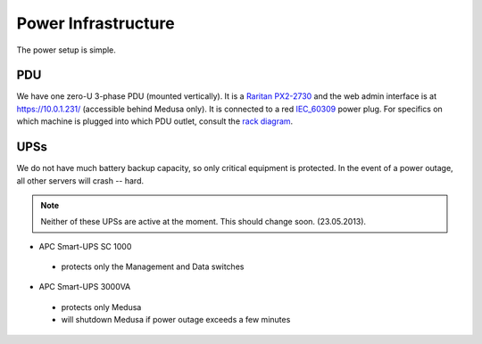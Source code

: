 .. -*- mode: rst; fill-column: 79 -*-
.. ex: set sts=4 ts=4 sw=4 et tw=79:

********************
Power Infrastructure
********************
The power setup is simple. 

PDU
===
We have one zero-U 3-phase PDU (mounted vertically). It is a `Raritan PX2-2730`_ and the web admin interface 
is at https://10.0.1.231/ (accessible behind Medusa only). It is connected to a red `IEC_60309`_ power plug.
For specifics on which machine is plugged into which PDU outlet, consult the `rack diagram <index>`_.

.. _Raritan PX2-2730: http://www.raritan.com/px-2000/px2-2730/tech-specs/
.. _IEC_60309: https://en.wikipedia.org/wiki/IEC_60309

UPSs
====
We do not have much battery backup capacity, so only critical equipment is protected. In the event of a power
outage, all other servers will crash -- hard.

.. note:: Neither of these UPSs are active at the moment. This should change soon. (23.05.2013).

* APC Smart-UPS SC 1000

 - protects only the Management and Data switches

* APC Smart-UPS 3000VA

 - protects only Medusa
 - will shutdown Medusa if power outage exceeds a few minutes

